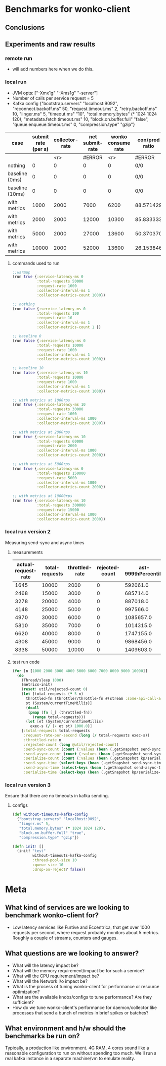 * Benchmarks for wonko-client

** Conclusions

** Experiments and raw results
*** remote run
- will add numbers here when we do this.

*** local run
- JVM opts: ["-Xmx1g" "-Xms1g" "-server"]
- Number of calls per service request = 5
- Kafka config
 {"bootstrap.servers" "localhost:9092",
   "reconnect.backoff.ms" 50,
   "request.timeout.ms" 2,
   "retry.backoff.ms" 10,
   "linger.ms" 5,
   "timeout.ms" "10",
   "total.memory.bytes" (* 1024 1024 120),
   "metadata.fetch.timeout.ms" 10,
   "block.on.buffer.full" "false",
   "queue.enqueue.timeout.ms" 0,
   "compression.type" "gzip"}


| case            | submit rate (per s) | collector-rate | net submit-rate | wonko consume rate | con/prod ratio | queue size | tp size | Memory Impact (B) | CPU impact (%) | GC impact (%) |
|-----------------+---------------------+----------------+-----------------+--------------------+----------------+------------+---------+-------------------+----------------+---------------|
|                 |                     |            <r> |          #ERROR |                <r> | #ERROR         |        <r> |     <r> |               <r> |            <r> |               |
| nothing         |                   0 |              0 |               0 |                  0 | 0/0            |          - |       - |        95,068,224 |              0 |             0 |
| baseline (0ms)  |                   0 |              0 |               0 |                  0 | 0/0            |         10 |      10 |       110,196,776 |            2.0 |             0 |
| baseline (10ms) |                   0 |              0 |               0 |                  0 | 0/0            |         10 |      10 |       117,417,896 |            2.5 |             0 |
| with metrics    |                1000 |           2000 |            7000 |               6200 | 88.571429      |         10 |      10 |       423,000,000 |            8.5 |             0 |
| with metrics    |                2000 |           2000 |           12000 |              10300 | 85.833333      |         10 |      10 |       403,000,000 |           12.0 |               |
| with metrics    |                5000 |           2000 |           27000 |              13600 | 50.370370      |         10 |      10 |       406,000,000 |           14.0 |               |
| with metrics    |               10000 |           2000 |           52000 |              13600 | 26.153846      |         10 |      10 |       422,000,000 |           14.0 |               |
#+TBLFM: $4=($2*5)+$3::$6=(100*$5/$4)

**** commands used to run
#+begin_src clojure
;;warmup
(run true {:service-latency-ms 0
           :total-requests 50000
           :request-rate 1000
           :collector-interval-ms 1
           :collector-metrics-count 1000})

;; nothing
(run false {:service-latency-ms 0
           :total-requests 100
           :request-rate 10
           :collector-interval-ms 1
           :collector-metrics-count 1 })

;; baseline 0
(run false {:service-latency-ms 0
           :total-requests 10000
           :request-rate 1000
           :collector-interval-ms 1
           :collector-metrics-count 1000})

;; baseline 10
(run false {:service-latency-ms 10
           :total-requests 10000
           :request-rate 1000
           :collector-interval-ms 1
           :collector-metrics-count 1000})

;; with metrics at 1000rps
(run true {:service-latency-ms 10
           :total-requests 30000
           :request-rate 1000
           :collector-interval-ms 1000
           :collector-metrics-count 2000})

;; with metrics at 2000rps
(run true {:service-latency-ms 10
           :total-requests 60000
           :request-rate 2000
           :collector-interval-ms 1000
           :collector-metrics-count 2000})

;; with metrics at 5000rps
(run true {:service-latency-ms 0
           :total-requests 150000
           :request-rate 5000
           :collector-interval-ms 1000
           :collector-metrics-count 2000})

;; with metrics at 10000rps
(run true {:service-latency-ms 10
           :total-requests 300000
           :request-rate 15000
           :collector-interval-ms 1000
           :collector-metrics-count 2000})

#+end_src

*** local run version 2
Measuring send-sync and async times
**** measurements
| actual-request-rate | total-requests | throttled-rate | rejected-count | ast-999thPercentile | st-999thPercentile | st-median | st-75thPercentile | st-95thPercentile | st-99thPercentile | ast-median | ast-75thPercentile | ast-95thPercentile | ast-99thPercentile |
|---------------------+----------------+----------------+----------------+---------------------+--------------------+-----------+-------------------+-------------------+-------------------+------------+--------------------+--------------------+--------------------|
|                1645 |          10000 |           2000 |              0 |            592061.0 |           224851.0 |   52263.0 |           59644.0 |          139049.0 |          176341.0 |   204620.0 |           304276.0 |           412180.0 |           490408.0 |
|                2468 |          15000 |           3000 |              0 |            685714.0 |           190222.0 |   51775.0 |           57779.0 |          123107.0 |          167050.0 |   284585.0 |           426633.0 |           549806.0 |           609387.0 |
|                3278 |          20000 |           4000 |              0 |            887018.0 |           183955.0 |   51701.0 |           57402.0 |          107337.0 |          154336.0 |   340807.0 |           487466.0 |           633968.0 |           723875.0 |
|                4148 |          25000 |           5000 |              0 |            997566.0 |           211745.0 |   51385.0 |           56755.0 |          125644.0 |          161258.0 |   347007.0 |           494005.0 |           669176.0 |           811025.0 |
|                4970 |          30000 |           6000 |              0 |           1085657.0 |           239369.0 |   50214.0 |           55434.0 |          106049.0 |          166500.0 |   347853.0 |           508968.0 |           680257.0 |           855127.0 |
|                5810 |          35000 |           7000 |              0 |           1014315.0 |          1192795.0 |   49977.0 |           56164.0 |          123754.0 |          262995.0 |   330126.0 |           484050.0 |           685888.0 |           881378.0 |
|                6620 |          40000 |           8000 |              0 |           1747155.0 |           843696.0 |   49088.0 |           54430.0 |          109068.0 |          219006.0 |   368088.0 |           502889.0 |           705081.0 |           865689.0 |
|                4308 |          45000 |           9000 |              0 |           9868456.0 |          9792410.0 |   37505.0 |           48442.0 |           87083.0 |          285704.0 |   126117.0 |           214873.0 |           398697.0 |           656801.0 |
|                8338 |          50000 |          10000 |              0 |           1409603.0 |          1143992.0 |   48765.0 |           56200.0 |          170113.0 |          570600.0 |   270828.0 |           390935.0 |           641007.0 |           831266.0 |

**** test run code
#+begin_src clojure
(for [n [1000 2000 3000 4000 5000 6000 7000 8000 9000 10000]]
  (do
    (Thread/sleep 1000)
    (metrics-init)
    (reset! util/rejected-count 0)
    (let [total-requests (* 5 n)
	  throttled-fn (throttler/throttle-fn #(stream :some-api-call-again {:status 200 :boo 3004 :sdfca 49595 :asdfasdf 99032 :asdf "Sdf"} 999999999) n :second)
	  st (System/currentTimeMillis)]
      (doall
       (pmap (fn [_] (throttled-fn))
	     (range total-requests)))
      (let [et (System/currentTimeMillis)
	    exec-s (/ (- et st) 1000.0)]
	{:total-requests total-requests
	 :request-rate-per-second (long (/ total-requests exec-s))
	 :throttled-rate n
	 :rejected-count (long @util/rejected-count)
	 :send-sync-count (count (:values (bean (.getSnapshot send-sync-timer))))
	 :send-async-count (count (:values (bean (.getSnapshot send-sync-timer))))
	 :serialize-count (count (:values (bean (.getSnapshot kp/serialize-timer))))
	 :send-sync-time (select-keys (bean (.getSnapshot send-sync-timer)) [:median :75thPercentile :95thPercentile :99thPercentile :999thPercentile])
	 :send-async-time (select-keys (bean (.getSnapshot send-async-timer)) [:median :75thPercentile :95thPercentile :99thPercentile :999thPercentile])
	 :serialize-time (select-keys (bean (.getSnapshot kp/serialize-timer)) [:median :75thPercentile :95thPercentile :99thPercentile :999thPercentile])}))))
#+end_src

*** local run version 3
Ensure that there are no timeouts in kafka sending.
**** configs
#+begin_src clojure
(def without-timeouts-kafka-config
  {"bootstrap.servers" "localhost:9092",
   "linger.ms" 5,
   "total.memory.bytes" (* 1024 1024 120),
   "block.on.buffer.full" "true",
   "compression.type" "gzip"})

(defn init! []
  (init! "test"
         without-timeouts-kafka-config
         :thread-pool-size 10
         :queue-size 10
         :drop-on-reject? false))
#+end_src

* Meta
** What kind of services are we looking to benchmark wonko-client for?
- Low latency services like Furtive and Eccentrica, that get over 1000
  requests per second, where request probably monitors about 5
  metrics. Roughly a couple of streams, counters and gauges.

** What questions are we looking to answer?
- What will the latency impact be?
- What will the memory requirement/impact be for such a service?
- What will the CPU requirement/impact be?
- What will the Network i/o impact be?
- What is the process of tuning wonko-client for performance or
  resource optimization?
- What are the available knobs/configs to tune performance? Are they
  sufficient?
- How do we tune wonko-client's performance for daemon/collector like
  processes that send a bunch of metrics in brief spikes or batches?

** What environment and h/w should the benchmarks be run on?
Typically, a production like environment. 4G RAM, 4 cores sound like a
reasonable configuration to run on without spending too much. We'll
run a real kafka instance in a separate machine/vm to emulate
reality.
